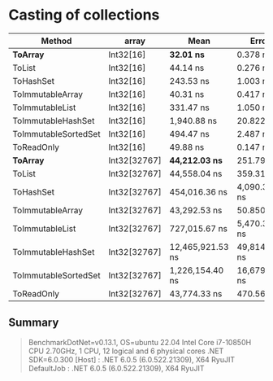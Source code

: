 * Casting of collections

| Method               | array        | Mean             | Error         | StdDev        |
|----------------------+--------------+------------------+---------------+---------------|
| **ToArray**          | Int32[16]    | **32.01 ns**     | 0.378 ns      | 0.335 ns      |
| ToList               | Int32[16]    | 44.14 ns         | 0.276 ns      | 0.245 ns      |
| ToHashSet            | Int32[16]    | 243.53 ns        | 1.003 ns      | 0.939 ns      |
| ToImmutableArray     | Int32[16]    | 40.31 ns         | 0.417 ns      | 0.390 ns      |
| ToImmutableList      | Int32[16]    | 331.47 ns        | 1.050 ns      | 0.931 ns      |
| ToImmutableHashSet   | Int32[16]    | 1,940.88 ns      | 20.822 ns     | 18.458 ns     |
| ToImmutableSortedSet | Int32[16]    | 494.47 ns        | 2.487 ns      | 2.205 ns      |
| ToReadOnly           | Int32[16]    | 49.88 ns         | 0.147 ns      | 0.123 ns      |
|----------------------+--------------+------------------+---------------+---------------|
| **ToArray**          | Int32[32767] | **44,212.03 ns** | 251.794 ns    | 223.208 ns    |
| ToList               | Int32[32767] | 44,558.04 ns     | 359.319 ns    | 336.107 ns    |
| ToHashSet            | Int32[32767] | 454,016.36 ns    | 4,090.385 ns  | 3,826.149 ns  |
| ToImmutableArray     | Int32[32767] | 43,292.53 ns     | 50.850 ns     | 45.077 ns     |
| ToImmutableList      | Int32[32767] | 727,015.67 ns    | 5,470.328 ns  | 5,116.948 ns  |
| ToImmutableHashSet   | Int32[32767] | 12,465,921.53 ns | 49,814.875 ns | 44,159.589 ns |
| ToImmutableSortedSet | Int32[32767] | 1,226,154.40 ns  | 16,679.988 ns | 15,602.471 ns |
| ToReadOnly           | Int32[32767] | 43,774.33 ns     | 470.560 ns    | 440.162 ns    |

** Summary

#+begin_quote
BenchmarkDotNet=v0.13.1, OS=ubuntu 22.04
Intel Core i7-10850H CPU 2.70GHz, 1 CPU, 12 logical and 6 physical cores
.NET SDK=6.0.300
  [Host]     : .NET 6.0.5 (6.0.522.21309), X64 RyuJIT
  DefaultJob : .NET 6.0.5 (6.0.522.21309), X64 RyuJIT
#+end_quote
